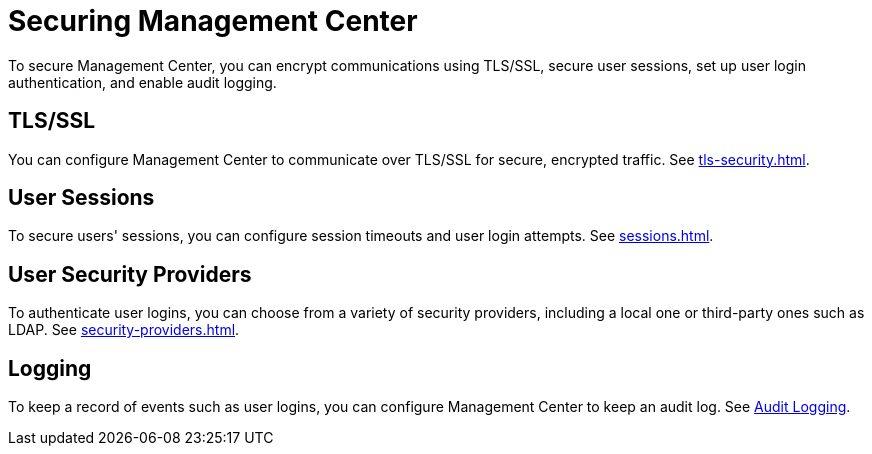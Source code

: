 = Securing Management Center
:description: To secure Management Center, you can encrypt communications using TLS/SSL, secure user sessions, set up user login authentication, and enable audit logging.

{description}

== TLS/SSL

You can configure Management Center to communicate over TLS/SSL for secure, encrypted traffic. See xref:tls-security.adoc[].

== User Sessions

To secure users' sessions, you can configure session timeouts and user login attempts. See xref:sessions.adoc[].

== User Security Providers

To authenticate user logins, you can choose from a variety of security providers, including a local one or third-party ones such as LDAP. See xref:security-providers.adoc[].

== Logging

To keep a record of events such as user logins, you can configure Management Center to keep an audit log. See xref:logging.adoc#audit-logging[Audit Logging].